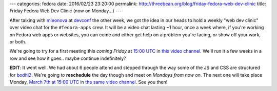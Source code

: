 ---
categories: fedora
date: 2016/02/23 23:20:00
permalink: http://threebean.org/blog/friday-fedora-web-dev-clinic
title: Friday Fedora Web Dev Clinic (now on Monday...)
---

After talking with `mleonova <https://mashaleonova.wordpress.com/>`_ at
`devconf <http://devconf.cz/>`_ the other week, we got the idea in our heads to
hold a weekly "web dev clinic" over video chat for the ``#fedora-apps`` crew.
It will be a video chat lasting ~1 hour, once a week where, if you're working
on Fedora web apps or websites, you can come and either get help on a problem
you're facing, or show off your work, or both.

We're going to try for a first meeting this *coming Friday* at `15:00 UTC
<http://everytimezone.com/#2016-2-26,180,cn3>`_ in `this video channel
<https://meet.jit.si/fedoraapps>`_.  We'll run it a few weeks in a row and see
how it goes.. maybe continue indefinitely?

**EDIT**:  It went well.  We had about 6 people attend and stepped through the
way some of the JS and CSS are structured for `bodhi2
<https://bodhi.fedoraproject.org>`_.  We're going to **reschedule** the day
though and meet on *Mondays from now on*.  The next one will take place Monday,
`March 7th at 15:00 UTC <http://everytimezone.com/#2016-3-7,180,cn3>`_ in `the
same video channel <https://meet.jit.si/fedoraapps>`_.  See you then!
